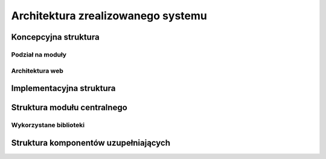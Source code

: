 .. _architecture:

***********************************
Architektura zrealizowanego systemu
***********************************

Koncepcyjna struktura 
*********************

Podział na moduły
-----------------

Architektura web
----------------


Implementacyjna struktura
*************************

Struktura modułu centralnego
****************************

Wykorzystane biblioteki
-----------------------

Struktura komponentów uzupełniających
*************************************
